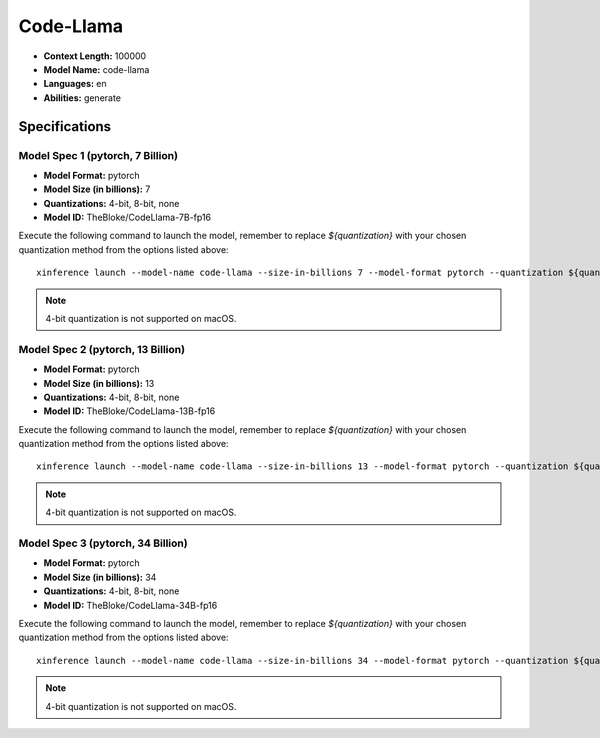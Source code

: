 .. _models_builtin_code_llama:

==========
Code-Llama
==========

- **Context Length:** 100000
- **Model Name:** code-llama
- **Languages:** en
- **Abilities:** generate

Specifications
^^^^^^^^^^^^^^

Model Spec 1 (pytorch, 7 Billion)
+++++++++++++++++++++++++++++++++

- **Model Format:** pytorch
- **Model Size (in billions):** 7
- **Quantizations:** 4-bit, 8-bit, none
- **Model ID:** TheBloke/CodeLlama-7B-fp16

Execute the following command to launch the model, remember to replace `${quantization}` with your
chosen quantization method from the options listed above::

   xinference launch --model-name code-llama --size-in-billions 7 --model-format pytorch --quantization ${quantization}

.. note::

   4-bit quantization is not supported on macOS.

Model Spec 2 (pytorch, 13 Billion)
++++++++++++++++++++++++++++++++++

- **Model Format:** pytorch
- **Model Size (in billions):** 13
- **Quantizations:** 4-bit, 8-bit, none
- **Model ID:** TheBloke/CodeLlama-13B-fp16

Execute the following command to launch the model, remember to replace `${quantization}` with your
chosen quantization method from the options listed above::

   xinference launch --model-name code-llama --size-in-billions 13 --model-format pytorch --quantization ${quantization}

.. note::

   4-bit quantization is not supported on macOS.

Model Spec 3 (pytorch, 34 Billion)
++++++++++++++++++++++++++++++++++

- **Model Format:** pytorch
- **Model Size (in billions):** 34
- **Quantizations:** 4-bit, 8-bit, none
- **Model ID:** TheBloke/CodeLlama-34B-fp16

Execute the following command to launch the model, remember to replace `${quantization}` with your
chosen quantization method from the options listed above::

   xinference launch --model-name code-llama --size-in-billions 34 --model-format pytorch --quantization ${quantization}

.. note::

   4-bit quantization is not supported on macOS.
